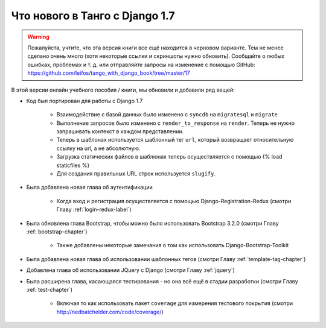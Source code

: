 .. _new17-label:



Что нового в Танго с Django 1.7
================================

.. warning:: Пожалуйста, учтите, что эта версия книги все ещё находится в черновом варианте. Тем не менее сделано очень много (хотя некоторые ссылки и скриншоты нужно обновить). Сообщайте о любых ошибках, проблемах и т. д. или отправляйте запросы на изменение с помощью GitHub: https://github.com/leifos/tango_with_django_book/tree/master/17 

В этой версии онлайн учебного пособия / книги, мы обновили и добавили ряд вещей:

* Код был портирован для работы с Django 1.7
	
	* Взаимодействие с базой данных было изменено с ``syncdb`` на ``migratesql`` и ``migrate``
	* Выполнение запросов было изменено с ``render_to_response`` на ``render``. Теперь не нужно запрашивать контекст в каждом представлении.
	* Теперь в шаблонах используется шаблонный тег ``url``, который возвращает относительную ссылку на url, а не абсолютную.
	* Загрузка статических файлов в шаблюнах теперь осуществляется с помощью {% load staticfiles %}
	* Для создания правильных URL строк используется ``slugify``.

* Была добавлена новая глава об аутентификации
	
	* Когда вход и регистрация осуществляется с помощью Django-Registration-Redux (смотри Главу :ref:`login-redux-label`)

* Была обновлена глава Bootstrap, чтобы можно было использовать Bootstrap 3.2.0 (смотри Главу :ref:`bootstrap-chapter`)
	
	* Также добавлены некоторые замечания о том как использовать Django-Bootstrap-Toolkit

* Была добавлена новая глава об использовании шаблонных тегов (смотри Главу :ref:`template-tag-chapter`)

* Добавлена глава об использовании JQuery с Django (смотри Главу :ref:`jquery`)

* Была расширена глава, касающаяся тестирования - но она всё ещё в стадии разработки (смотри Главу :ref:`test-chapter`)
	
	* Включая то как использовать пакет ``coverage`` для измерения тестового покрытия (смотри http://nedbatchelder.com/code/coverage/)

	
	

	
	
	
